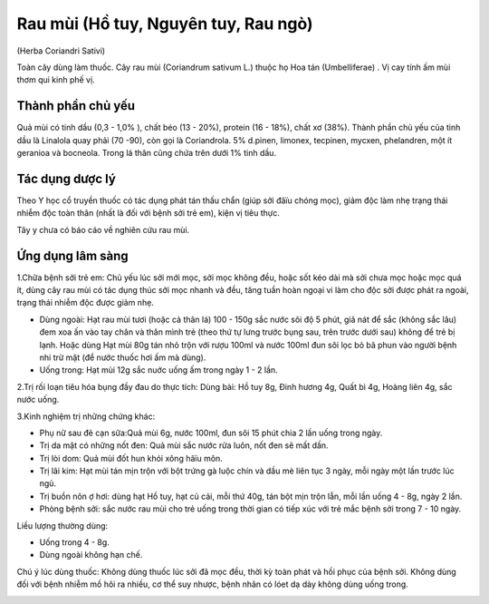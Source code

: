 .. _plants_rau_mui:

Rau mùi (Hồ tuy, Nguyên tuy, Rau ngò)
#####################################

(Herba Coriandri Sativi)

Toàn cây dùng làm thuốc. Cây rau mùi (Coriandrum sativum L.) thuộc họ
Hoa tán (Umbelliferae) . Vị cay tính ấm mùi thơm qui kinh phế vị.

Thành phần chủ yếu
==================

Quả mùi có tinh dầu (0,3 - 1,0% ), chất béo (13 - 20%), protein (16 -
18%), chất xơ (38%). Thành phần chủ yếu của tinh dầu là Linalola quay
phải (70 -90), còn gọi là Coriandrola. 5% d.pinen, limonex, tecpinen,
mycxen, phelandren, một ít geranioa và bocneola. Trong lá thân cũng chứa
trên dưới 1% tinh dầu.

Tác dụng dược lý
================

Theo Y học cổ truyền thuốc có tác dụng phát tán thấu chẩn (giúp sởi
đâïu chóng mọc), giảm độc làm nhẹ trạng thái nhiễm độc toàn thân (nhất
là đối với bệnh sởi trẻ em), kiện vị tiêu thực.

Tây y chưa có báo cáo về nghiên cứu rau mùi.

Ứng dụng lâm sàng
=================


1.Chữa bệnh sởi trẻ em: Chủ yếu lúc sởi mới mọc, sởi mọc không đều, hoặc
sốt kéo dài mà sởi chưa mọc hoặc mọc quá ít, dùng cây rau mùi có tác
dụng thúc sởi mọc nhanh và đều, tăng tuần hoàn ngoại vi làm cho độc sởi
được phát ra ngoài, trạng thái nhiễm độc được giảm nhẹ.

-  Dùng ngoài: Hạt rau mùi tươi (hoặc cả thân lá) 100 - 150g sắc nước
   sôi độ 5 phút, giã nát để sắc (không sắc lâu) đem xoa ấn vào tay chân
   và thân mình trẻ (theo thứ tự lưng trước bụng sau, trên trước dưới
   sau) không để trẻ bị lạnh. Hoặc dùng Hạt mùi 80g tán nhỏ trộn với
   rượu 100ml và nước 100ml đun sôi lọc bỏ bã phun vào người bệnh nhi
   trừ mặt (để nước thuốc hơi ấm mà dùng).
-  Uống trong: Hạt mùi 12g sắc nuớc uống ấm trong ngày 1 - 2 lần.

2.Trị rối loạn tiêu hóa bụng đầy đau do thực tích: Dùng bài: Hồ tuy 8g,
Đinh hương 4g, Quất bì 4g, Hoàng liên 4g, sắc nước uống.

3.Kinh nghiệm trị những chứng khác:

-  Phụ nữ sau đẻ cạn sữa:Quả mùi 6g, nước 100ml, đun sôi 15 phút chia 2
   lần uống trong ngày.
-  Trị da mặt có những nốt đen: Quả mùi sắc nước rửa luôn, nốt đen sẽ
   mất dần.
-  Trị lòi dom: Quả mùi đốt hun khói xông hâïu môn.
-  Trị lãi kim: Hạt mùi tán mịn trộn với bột trứng gà luộc chín và dầu
   mè liên tục 3 ngày, mỗi ngày một lần trước lúc ngủ.
-  Trị buồn nôn ợ hơi: dùng hạt Hồ tuy, hạt củ cải, mỗi thứ 40g, tán bột
   mịn trộn lẫn, mỗi lần uống 4 - 8g, ngày 2 lần.
-  Phòng bệnh sởi: sắc nước rau mùi cho trẻ uống trong thời gian có tiếp
   xúc với trẻ mắc bệnh sởi trong 7 - 10 ngày.

Liều lượng thường dùng:

-  Uống trong 4 - 8g.
-  Dùng ngoài không hạn chế.

Chú ý lúc dùng thuốc: Không dùng thuốc lúc sởi đã mọc đều, thời kỳ toàn
phát và hồi phục của bệnh sởi. Không dùng đối với bệnh nhiễm mồ hôi ra
nhiều, cơ thể suy nhược, bệnh nhân có lóet dạ dày không dùng uống trong.

..  image:: RAUMUI.JPG
   :width: 50px
   :height: 50px
   :target: RAUMUI_.htm
